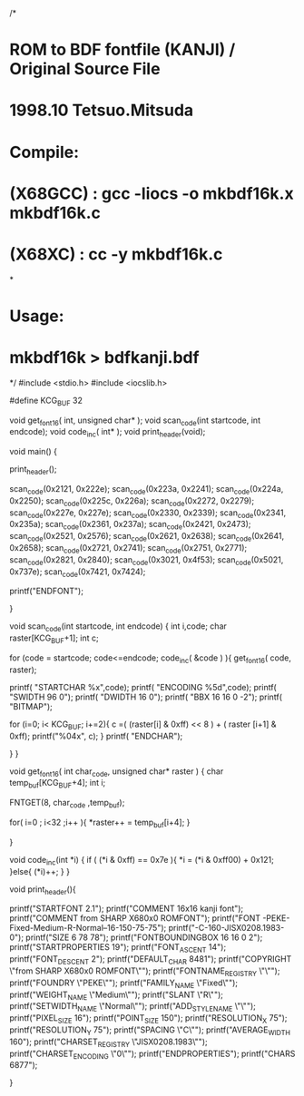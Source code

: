 /*
* ROM to BDF fontfile (KANJI) / Original Source File
* 1998.10  Tetsuo.Mitsuda
* Compile:
* (X68GCC) : gcc -liocs -o mkbdf16k.x mkbdf16k.c
*  (X68XC) : cc -y mkbdf16k.c
*
* Usage:
*   mkbdf16k > bdfkanji.bdf
*/
#include <stdio.h>
#include <iocslib.h>

#define	KCG_BUF		32



void get_font16( int, unsigned char* );
void scan_code(int startcode, int endcode);
void code_inc( int* );
void print_header(void);


void main()
{

	print_header();

	scan_code(0x2121, 0x222e);
	scan_code(0x223a, 0x2241);
	scan_code(0x224a, 0x2250);
	scan_code(0x225c, 0x226a);
	scan_code(0x2272, 0x2279);
	scan_code(0x227e, 0x227e);
	scan_code(0x2330, 0x2339);
	scan_code(0x2341, 0x235a);
	scan_code(0x2361, 0x237a);
	scan_code(0x2421, 0x2473);
	scan_code(0x2521, 0x2576);
	scan_code(0x2621, 0x2638);
	scan_code(0x2641, 0x2658);
	scan_code(0x2721, 0x2741);
	scan_code(0x2751, 0x2771);
	scan_code(0x2821, 0x2840);
	scan_code(0x3021, 0x4f53);
	scan_code(0x5021, 0x737e);
	scan_code(0x7421, 0x7424);

	printf("ENDFONT\n");

}

void scan_code(int startcode, int endcode)
{
	int i,code;
	char raster[KCG_BUF+1];
	int c;

	for (code = startcode; code<=endcode; code_inc( &code ) ){
		get_font16( code, raster);

		printf( "STARTCHAR %x\n",code);
        	printf( "ENCODING %5d\n",code);
        	printf( "SWIDTH 96 0\n");
        	printf( "DWIDTH 16 0\n");
        	printf( "BBX 16 16 0 -2\n");
               	printf( "BITMAP\n");

		for (i=0; i< KCG_BUF; i+=2){
			c =( (raster[i] & 0xff) << 8 ) + ( raster [i+1] & 0xff);
			printf("%04x\n", c);
		}
		printf( "ENDCHAR\n");
		
	}
}

void get_font16( int char_code, unsigned char* raster )
{
	char	temp_buf[KCG_BUF+4];
	int	i;

	FNTGET(8, char_code ,temp_buf);


	for( i=0 ; i<32 ;i++ ){
		*raster++ = temp_buf[i+4];
	}

}

void code_inc(int *i)
{
	if ( (*i & 0xff) == 0x7e ){
		*i = (*i & 0xff00) + 0x121;
	}else{
		(*i)++;
	}
}

void print_header(){

	printf("STARTFONT 2.1\n"); 
	printf("COMMENT 16x16 kanji font\n"); 
	printf("COMMENT from SHARP X680x0 ROMFONT\n"); 
	printf("FONT -PEKE-Fixed-Medium-R-Normal--16-150-75-75");
	printf("-C-160-JISX0208.1983-0\n"); 
	printf("SIZE 6 78 78\n"); 
	printf("FONTBOUNDINGBOX 16 16 0 2\n"); 
	printf("STARTPROPERTIES 19\n"); 
	printf("FONT_ASCENT 14\n"); 
	printf("FONT_DESCENT 2\n"); 
	printf("DEFAULT_CHAR 8481\n"); 
	printf("COPYRIGHT \"from SHARP X680x0 ROMFONT\"\n"); 
	printf("FONTNAME_REGISTRY \"\"\n"); 
	printf("FOUNDRY \"PEKE\"\n"); 
	printf("FAMILY_NAME \"Fixed\"\n"); 
	printf("WEIGHT_NAME \"Medium\"\n"); 
	printf("SLANT \"R\"\n"); 
	printf("SETWIDTH_NAME \"Normal\"\n"); 
	printf("ADD_STYLE_NAME \"\"\n"); 
	printf("PIXEL_SIZE 16\n"); 
	printf("POINT_SIZE 150\n"); 
	printf("RESOLUTION_X 75\n"); 
	printf("RESOLUTION_Y 75\n"); 
	printf("SPACING \"C\"\n"); 
	printf("AVERAGE_WIDTH 160\n"); 
	printf("CHARSET_REGISTRY \"JISX0208.1983\"\n"); 
	printf("CHARSET_ENCODING \"0\"\n"); 
	printf("ENDPROPERTIES\n"); 
	printf("CHARS 6877\n"); 

}

